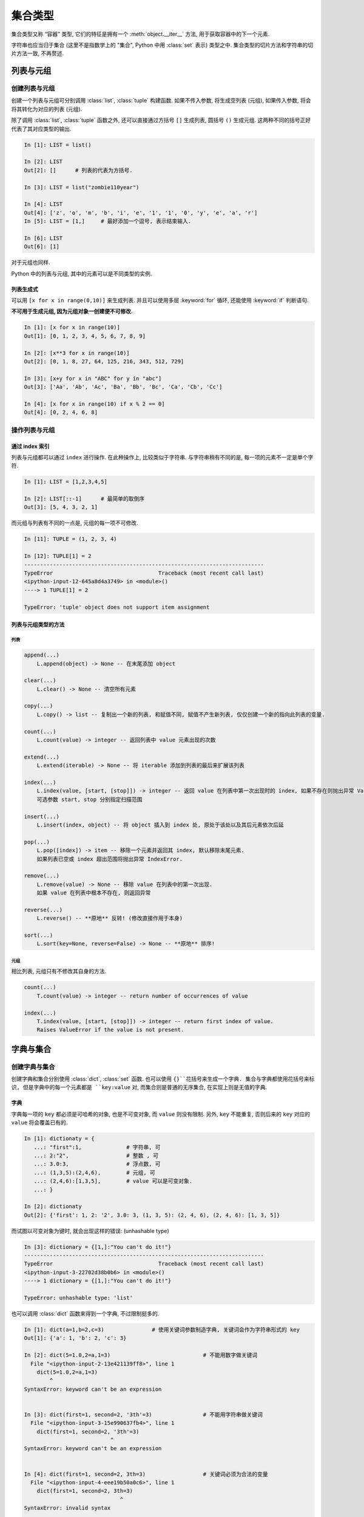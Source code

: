 ########
集合类型
########

集合类型又称 “容器” 类型,
它们的特征是拥有一个 :meth:`object.__iter__` 方法,
用于获取容器中的下一个元素.

字符串也应当归于集合
(这里不是指数学上的 "集合", Python 中用 :class:`set` 表示)
类型之中.
集合类型的切片方法和字符串的切片方法一致,
不再赘述.

列表与元组
==========

创建列表与元组
--------------

创建一个列表与元组可分别调用 :class:`list`, :class:`tuple` 构建函数.
如果不传入参数,
将生成空列表 (元组),
如果传入参数,
将会将其转化为对应的列表 (元组).

除了调用 :class:`list`, :class:`tuple` 函数之外,
还可以直接通过方括号 ``[]`` 生成列表,
圆括号 ``()`` 生成元组.
这两种不同的括号正好代表了其对应类型的输出.

.. code:: python

   In [1]: LIST = list()

   In [2]: LIST
   Out[2]: []      # 列表的代表为方括号.

   In [3]: LIST = list("zombie110year")

   In [4]: LIST
   Out[4]: ['z', 'o', 'm', 'b', 'i', 'e', '1', '1', '0', 'y', 'e', 'a', 'r']
   In [5]: LIST = [1,]     # 最好添加一个逗号, 表示结束输入.

   In [6]: LIST
   Out[6]: [1]

对于元组也同样.

Python 中的列表与元组,
其中的元素可以是不同类型的实例.

列表生成式
~~~~~~~~~~

可以用 ``[x for x in range(0,10)]`` 来生成列表. 并且可以使用多层 :keyword:`for`
循环, 还能使用 :keyword:`if` 判断语句.

**不可用于生成元组, 因为元组对象一创建便不可修改.**

.. code:: python

   In [1]: [x for x in range(10)]
   Out[1]: [0, 1, 2, 3, 4, 5, 6, 7, 8, 9]

   In [2]: [x**3 for x in range(10)]
   Out[2]: [0, 1, 8, 27, 64, 125, 216, 343, 512, 729]

   In [3]: [x+y for x in "ABC" for y in "abc"]
   Out[3]: ['Aa', 'Ab', 'Ac', 'Ba', 'Bb', 'Bc', 'Ca', 'Cb', 'Cc']

   In [4]: [x for x in range(10) if x % 2 == 0]
   Out[4]: [0, 2, 4, 6, 8]

操作列表与元组
--------------

通过 index 索引
~~~~~~~~~~~~~~~

列表与元组都可以通过 ``index`` 进行操作.
在此种操作上,
比较类似于字符串.
与字符串稍有不同的是,
每一项的元素不一定是单个字符.

.. code:: python

   In [1]: LIST = [1,2,3,4,5]

   In [2]: LIST[::-1]      # 最简单的取倒序
   Out[3]: [5, 4, 3, 2, 1]

而元组与列表有不同的一点是,
元组的每一项不可修改.

.. code:: py

   In [11]: TUPLE = (1, 2, 3, 4)

   In [12]: TUPLE[1] = 2
   ---------------------------------------------------------------------------
   TypeError                                 Traceback (most recent call last)
   <ipython-input-12-645a8d4a3749> in <module>()
   ----> 1 TUPLE[1] = 2

   TypeError: 'tuple' object does not support item assignment

列表与元组类型的方法
~~~~~~~~~~~~~~~~~~~~

列表
^^^^

.. code:: python

   append(...)
       L.append(object) -> None -- 在末尾添加 object

   clear(...)
       L.clear() -> None -- 清空所有元素

   copy(...)
       L.copy() -> list -- 复制出一个新的列表, 和赋值不同, 赋值不产生新列表, 仅仅创建一个新的指向此列表的变量.

   count(...)
       L.count(value) -> integer -- 返回列表中 value 元素出现的次数

   extend(...)
       L.extend(iterable) -> None -- 将 iterable 添加到列表的最后来扩展该列表

   index(...)
       L.index(value, [start, [stop]]) -> integer -- 返回 value 在列表中第一次出现时的 index, 如果不存在则抛出异常 ValueError,
       可选参数 start, stop 分别指定扫描范围

   insert(...)
       L.insert(index, object) -- 将 object 插入到 index 处, 原处于该处以及其后元素依次后延

   pop(...)
       L.pop([index]) -> item -- 移除一个元素并返回其 index, 默认移除末尾元素.
       如果列表已空或 index 超出范围将抛出异常 IndexError.

   remove(...)
       L.remove(value) -> None -- 移除 value 在列表中的第一次出现.
       如果 value 在列表中根本不存在, 则返回异常

   reverse(...)
       L.reverse() -- **原地** 反转! (修改直接作用于本身)

   sort(...)
       L.sort(key=None, reverse=False) -> None -- **原地** 排序!

元组
^^^^

相比列表, 元组只有不修改其自身的方法.

.. code:: python

   count(...)
       T.count(value) -> integer -- return number of occurrences of value

   index(...)
       T.index(value, [start, [stop]]) -> integer -- return first index of value.
       Raises ValueError if the value is not present.

字典与集合
==========

创建字典与集合
--------------

创建字典和集合分别使用 :class:`dict`, :class:`set` 函数.
也可以使用 ``{}``花括号来生成一个字典.
集合与字典都使用花括号来标识,
但是字典中的每一个元素都是 ``key:value`` 对,
而集合则是普通的无序集合,
在实现上则是无值的字典.

字典
~~~~

字典每一项的 ``key`` 都必须是可哈希的对象,
也是不可变对象,
而 ``value`` 则没有限制.
另外,
``key`` 不能重复,
否则后来的 ``key`` 对应的 ``value`` 将会覆盖已有的.

.. code:: python

   In [1]: dictionaty = {
      ...: "first":1,              # 字符串, 可
      ...: 2:"2",                  # 整数 , 可
      ...: 3.0:3,                  # 浮点数, 可
      ...: (1,3,5):(2,4,6),        # 元组, 可
      ...: (2,4,6):[1,3,5],        # value 可以是可变对象.
      ...: }

   In [2]: dictionaty
   Out[2]: {'first': 1, 2: '2', 3.0: 3, (1, 3, 5): (2, 4, 6), (2, 4, 6): [1, 3, 5]}

而试图以可变对象为键时, 就会出现这样的错误: (unhashable type)

.. code:: py

   In [3]: dictionary = {[1,]:"You can't do it!"}
   ---------------------------------------------------------------------------
   TypeError                                 Traceback (most recent call last)
   <ipython-input-3-22702d38b0b6> in <module>()
   ----> 1 dictionary = {[1,]:"You can't do it!"}

   TypeError: unhashable type: 'list'

也可以调用 :class:`dict` 函数来得到一个字典,
不过限制挺多的.

.. code:: py

   In [1]: dict(a=1,b=2,c=3)               # 使用关键词参数制造字典, 关键词会作为字符串形式的 key
   Out[1]: {'a': 1, 'b': 2, 'c': 3}

   In [2]: dict(5=1.0,2=a,1=3)                             # 不能用数字做关键词
     File "<ipython-input-2-13e421139ff8>", line 1
       dict(5=1.0,2=a,1=3)
           ^
   SyntaxError: keyword can't be an expression


   In [3]: dict(first=1, second=2, '3th'=3)                # 不能用字符串做关键词
     File "<ipython-input-3-15e990637fb4>", line 1
       dict(first=1, second=2, '3th'=3)
                              ^
   SyntaxError: keyword can't be an expression


   In [4]: dict(first=1, second=2, 3th=3)                  # 关键词必须为合法的变量
     File "<ipython-input-4-eee19b50a0c6>", line 1
       dict(first=1, second=2, 3th=3)
                                 ^
   SyntaxError: invalid syntax

   In [5]: dict(th3=3)                                     # 关键词必须为合法的变量
   Out[5]: {'th3': 3}

   In [6]: dict(first=0, second=1, third=2)
   Out[6]: {'first': 0, 'second': 1, 'third': 2}

   In [7]: dict(zip(['one', 'two', 'three'], [1, 2, 3]))   # 映射函数方式来构造字典, 前者为 Key, 后者为 value, 一一对应
   Out[7]: {'three': 3, 'two': 2, 'one': 1}

   In [8]: dict([('one', 1), ('two', 2), ('three', 3)])    # 可迭代对象方式来构造字典, item == (key,value)
   Out[8]: {'three': 3, 'two': 2, 'one': 1}

集合
~~~~

集合可以调用 :class:`set` 函数来创建,
也可以使用 ``{}`` 花括号,
只要不使用``key:value`` 这样的结构,
就不会被认为是字典.
但是创建空集合的时候不能使用 ``{}``,
这会创建一个空字典.

.. code:: python

   In [7]: se = {1,23,4}

   In [8]: se
   Out[8]: {1, 4, 23}

   In [9]: isinstance(se, set)
   Out[9]: True

:class:`set` 函数可以接受任何带有 “集合” 性质的数据.
例如字符串,列表,元组,字典,集合,
不过当接收字典时,
只会将 ``key``转化为集合中的元素,
而 ``value`` 不知所踪.
不过如果想要传递一个字符串,
需要使用类似于 ``("string",)`` 的形式,
否则,
会被拆分为一个个字符.
另外,
和数学上的集合一致,
同样的元素,
在集合中仅能存在一个.

.. code:: python

   In [10]: se = set("test")       # 转化字符串

   In [11]: se
   Out[11]: {'e', 's', 't'}        # 两个 t 字符只留下来一个.

   In [12]: se = set([23,32,23,])  # 转化列表

   In [13]: se
   Out[13]: {23, 32}               # 有个 23 重复了

   In [14]: se = set((1,2,3,1))    # 转化元组

   In [15]: se
   Out[15]: {1, 2, 3}              # 重复的 1 只有一个保留

   In [16]: set({1:2, 3:4})        # 转化字典
   Out[16]: {1, 3}                 # 只收了 key.

可对字典进行操作
----------------

访问字典的值
~~~~~~~~~~~~

可以通过 ``dic[key]`` 的方式访问字典中 key 对应的值.
可以通过 ``dic[key] = new_value`` 的方式为字典中某元素重新赋值.
但是不可以改变 key.

字典的方法
~~~~~~~~~~

.. code:: python

   clear(...)
       D.clear() -> None.  清除字典中所有元素.

   copy(...)
       D.copy() -> dict.   复制一个新的字典, 如果不使用 new = old.copy(),
       而使用 new = old, 那么 new 与 old 将会指向同一对象.

   fromkeys(iterable, value=None, /) -> dict
       返回一个新的字典, key 与 iterable 参数传递的字典一致, 每一项的 value 与 value 参数一致.

   get(...)
       D.get(key[,default=None]) -> D[key]
       如果 key 在字典 D 中存在, 那么返回对应的 value, 如果不存在, 返回 default 的值.

   items(...)
       D.items()   -> a set-like object providing a view on D's items

   keys(...)
       D.keys()    -> a set-like object providing a view on D's keys

   values(...)
       D.values()  -> an object providing a view on D's values

   In [1]: dictionaty
   Out[1]: {'first': 1, 2: '2', 3.0: 3, (1, 3, 5): (2, 4, 6), (2, 4, 6): [1, 3, 5]}

   In [2]: dictionaty.keys()
   Out[2]: dict_keys(['first', 2, 3.0, (1, 3, 5), (2, 4, 6)])

   In [3]: dictionaty.items()
   Out[3]: dict_items([('first', 1), (2, '2'), (3.0, 3), ((1, 3, 5), (2, 4, 6)), ((2, 4, 6), [1, 3, 5])])

   In [4]: dictionaty.values()
   Out[4]: dict_values([1, '2', 3, (2, 4, 6), [1, 3, 5]])

   In [5]: type(dictionaty.keys())
   Out[5]: dict_keys

   In [6]: type(dictionaty.items())
   Out[6]: dict_items

   In [7]: type(dictionaty.values())
   Out[7]: dict_values

   pop(...)
       D.pop(key [,default]) -> value
       移除指定的 key, 并返回对应的 value.
       如果 key 不存在, 则将会返回给定的默认值 default, 如果给 default 传递参数, 则会抛出 KeyError.

   popitem(...)
       D.popitem() -> (key, value)
       随机移除并返回二元元组形式的 (key, value) 对.
       如果字典已经为空, 则抛出 KeyError.

   setdefault(...)
       D.setdefault(key [,default]) -> D.get(key,defualt)
       如果 key 不存在, 则将 D[key] 设置为 default 参数传递的值.

   update(...)
       D.update([E, ]**F) -> None.
       从另一字典 F 或可迭代对象 E 更新字典 D.
       将会把 E 或 F 的项以字典项的形式添加到字典 D 中.

可对集合进行操作
----------------

不可直接访问集合中的元素
~~~~~~~~~~~~~~~~~~~~~~~~

集合的数学运算
~~~~~~~~~~~~~~

Python 中的集合可以进行数学中的交集,并集,补集等运算:

.. code:: python

   In [1]: SET1 = {1,2,3,4}
   In [2]: SET2 = {1,2}
   In [3]: SET3 = {  2,  4,  6,  8}
   In [4]: SET4 = {1,  3,  5,  7}
   # 交集 使用 & 运算符
   In [5]: SET1 & SET2
   Out[5]: {1, 2}
   # 并集 使用 | 运算符
   In [6]: SET3 | SET4
   Out[6]: {1, 2, 3, 4, 5, 6, 7, 8}
   # 补集 使用 - 运算符
   In [7]: FULL = SET3 | SET4
   In [8]: FULL - SET2
   Out[8]: {3, 4, 5, 6, 7, 8}

集合的方法
~~~~~~~~~~

.. code:: python

   add(element) -> None
       将元素添加入集合, 如果重复则无效.

   clear() -> None
       移除集合中所有元素.

   copy() -> set
       返回集合的浅复制.

   difference(set) -> set
       返回两集合的补集. 以原集合为全集.

   difference_update(set) -> None
       移除此集合中与输入集合相同的元素. 相当于将原集合设置为补集.
       Remove all elements of another set from this set.

   discard(element) -> None
       从集合中移除指定元素, 如果不存在, 就不起作用.

   intersection(set) -> set
       返回此集合与输入集合的交集.

   intersection_update(set) -> None
       将原集合设置为两者的交集.

   isdisjoint(set) -> bool
       如果两集合交集为空, 返回 True.

   issubset(set) -> bool
       判断此集合是否是输入集合的子集.

   issuperset(set) -> bool
       判断此集合是否包含输入集合.

   pop([element]) -> element
       移除并返回集合中的某元素. 如果集合为空, 则抛出 KeyError.
       如不指定, 则会移除集合中按集合规律排序的第一个元素.

   remove(element) -> None
       移除集合中的某元素, 其必须为集合中的成员.
       如果不是成员, 抛出 KeyError.

   symmetric_difference(set) -> set
       返回两组的对称差异作为新集合.
       即, 总是返回两个集合中子集相对于全集的补集.
       如果原集合为子集, 则输入集合作为全集, 如果输入集合作为子集, 则原集合为全集.

   symmetric_difference_update(set) -> None
       把 symmetric_difference(set) 的返回值赋值给原集合.

   union(set) -> set
       返回两集合的并集.

   update(set) -> None
       将两集合的并集赋值给原集合.

字典,集合生成式
---------------

.. code:: python

   In [48]: {x:x*2 for x in range(5)}
   Out[48]: {0: 0, 1: 2, 2: 4, 3: 6, 4: 8}

   In [49]: {x**3 for x in range(5)}
   Out[49]: {0, 1, 8, 27, 64}

可以看出, 列表,字典,集合的生成式都是 “表达式” + ``for`` + “变量” +
``in`` + “容器对象” 的结构.

in 运算符
=========

集合类型的对象都可以使用 :keyword:`in` 运算符判断某元素是否存在其中.

使用 ``for-in`` 迭代时也能遍历全部.
对于列表和元组,
按 index 顺序遍历,
而对于集合与字典,
则按其内部的排序遍历.
具体顺序与 HashTable 的性质有关.
对于字典,
遍历的对象为它的 ``key``.

\*var 与 \*\*var
================

如果为一个变量赋值了集合类型的对象,
则可用 ``*var`` 或 ``**var`` 来表示它.

-  ``*var`` 可用于表示列表或元组.
-  ``**var`` 可用于表示集合或字典.

函数的可变参数便是用集合类型对象来存储的.
